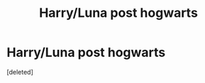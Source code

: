 #+TITLE: Harry/Luna post hogwarts

* Harry/Luna post hogwarts
:PROPERTIES:
:Score: 1
:DateUnix: 1614040904.0
:DateShort: 2021-Feb-23
:FlairText: What's That Fic?
:END:
[deleted]

